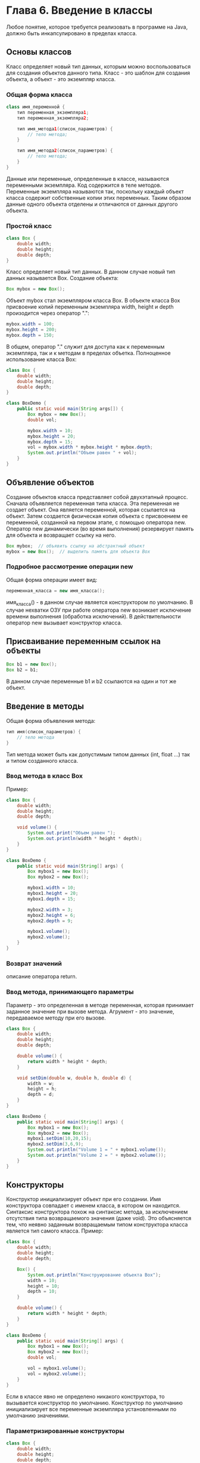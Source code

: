 * Глава 6. Введение в классы
Любое понятие, которое требуется реализовать в программе на Java, должно быть инкапсулировано в пределах класса.
** Основы классов
Класс определяет новый тип данных, которым можно воспользоваться для создания объектов данного типа.
Класс - это шаблон для создания объекта, а объект - это экземпляр класса.
*** Общая форма класса
#+begin_src java
class имя_переменной {
    тип переменная_экземпляра1;
    тип переменная_экземпляра2;

    тип имя_метода1(список_параметров) {
        // тело метода;
    }

    тип имя_метода2(список_параметров) {
        // тело метода;
    }
}
#+end_src
Данные или переменные, определенные в классе, называются переменными экземпляра. Код содержится в теле методов.
Переменные экземпляра называются так, поскольку каждый объект класса содержит собственные копии этих переменных. Таким образом данные одного объекта отделены и отличаются от данных другого объекта.
*** Простой класс
#+begin_src java
class Box {
    double width;
    double height;
    double depth;
}
#+end_src
Класс определяет новый тип данных. В данном случае новый тип данных называется Box.
Создание объекта:
#+begin_src java
Box mybox = new Box();
#+end_src
Объект mybox стал экземпляром класса Box.
В объекте класса Box присвоение копий переменным экземпляра width, height и depth произодится через оператор ".":
#+begin_src java
mybox.width = 100;
mybox.height = 200;
mybox.depth = 150;
#+end_src
В общем, оператор "." служит для доступа как к переменным экземпляра, так и к методам в пределах объетка.
Полноценное использование класса Box:
#+begin_src java
class Box {
    double width;
    double height;
    double depth;
}

class BoxDemo {
    public static void main(String args[]) {
        Box mybox = new Box();
        double vol;

        mybox.width = 10;
        mybox.height = 20;
        mybox.depth = 15;
        vol = mybox.width * mybox.height * mybox.depth;
        System.out.println("Объем равен " + vol);
    }
}
#+end_src
** Объявление объектов
Создание объектов класса представляет собой двухэтапный процесс.
Сначала объявляется переменная типа класса. Эта переменная не создает объект. Она является переменной, которая ссылается на объект.
Затем создается физическая копия объекта с присвоением ее переменной, созданной на первом этапе, с помощью оператора new.
Оператор new динамически (во время выполнения) резервирует память для объекта и возвращает ссылку на него.
#+begin_src java
Box mybox;  // объявить ссылку на абстрактный объект
mybox = new Box();  // выделить память для объекта Box
#+end_src
*** Подробное рассмотрение операции new
Общая форма операции имеет вид:
#+begin_src java
переменная_класса = new имя_класса();
#+end_src
имя_класса() - в данном случае является конструктором по умолчанию.
В случае нехватки ОЗУ при работе оператора new возникает исключение времени выполнения (обработка исключений).
В действительности оператор new вызывает конструктор класса.
** Присваивание переменным ссылок на объекты
#+begin_src java
Box b1 = new Box();
Box b2 = b1;
#+end_src
В данном случае переменные b1 и b2 ссылаются на один и тот же объект.
** Введение в методы
Общая форма объявления метода:
#+begin_src java
тип имя(список_параметров) {
    // тело метода
}
#+end_src
Тип метода может быть как допустимым типом данных (int, float ...) так и типом созданного класса.
*** Ввод метода в класс Box
Пример:
#+begin_src java
class Box {
    double width;
    double height;
    double depth;

    void volume() {
        System.out.print("Объем равен ");
        System.out.println(width * height * depth);
    }
}

class BoxDemo {
    public static void main(String[] args) {
        Box mybox1 = new Box();
        Box mybox2 = new Box();

        mybox1.width = 10;
        mybox1.height = 20;
        mybox1.depth = 15;

        mybox2.width = 3;
        mybox2.height = 6;
        mybox2.depth = 9;

        mybox1.volume();
        mybox2.volume();
    }
}
#+end_src
*** Возврат значений
описание оператора return.
*** Ввод метода, принимающего параметры
Параметр - это определенная в методе переменная, которая принимает заданное значение при вызове метода.
Агрумент - это значение, передаваемое методу при его вызове.
#+begin_src java
class Box {
    double width;
    double height;
    double depth;

    double volume() {
        return width * height * depth;
    }

    void setDim(double w, double h, double d) {
        width = w;
        height = h;
        depth = d;
    }
}

class BoxDemo {
    public static void main(String[] args) {
        Box mybox1 = new Box();
        Box mybox2 = new Box();
        mybox1.setDim(10,20,15);
        mybox2.setDim(3,6,9);
        System.out.println("Volume 1 = " + mybox1.volume());
        System.out.println("Volume 2 = " + mybox2.volume());
    }
}
#+end_src
** Конструкторы
Конструктор инициализирует объект при его создании.
Имя конструктора совпадает с именем класса, в котором он находится.
Синтаксис конструктора похож на синтаксис метода, за исключением отсутствия типа возвращаемого значения (даже void).
Это объясняется тем, что неявно заданным возвращаемым типом конструктора класса является тип самого класса.
Пример:
#+begin_src java
class Box {
    double width;
    double height;
    double depth;

    Box() {
        System.out.println("Конструирование объекта Box");
        width = 10;
        height = 10;
        depth = 10;
    }

    double volume() {
        return width * height * depth;
    }
}

class BoxDemo {
    public static void main(String[] args) {
        Box mybox1 = new Box();
        Box mybox2 = new Box();
        double vol;

        vol = mybox1.volume();
        vol = mybox2.volume();
    }
}
#+end_src
Если в классе явно не определено никакого конструктора, то вызывается конструктор по умолчанию.
Конструктор по умолчанию инициализирует все переменные экземпляра установленными по умолчанию значениями.
*** Параметризированные конструкторы
#+begin_src java
class Box {
    double width;
    double height;
    double depth;

    Box(double w, double h, double d) {
        width = w;
        height = h;
        depth = d;
    }

    double volume() {
        return width * height * depth;
    }
}

class BoxDemo {
    public static void main(String[] args) {
        Box mybox1 = new Box(10,20,15);
        Box mybox2 = new Box(3,6,9);
        System.out.println("vol1 = " + mybox1.volume());
        System.out.println("vol2 = " + mybox2.volume());
    }
}
#+end_src
** Ключевое слово this
this - это ссылка на текущий объект, в контексте которого исполяется конструктор/метод.
*** Сокрытие переменных экземпляра
Если имя параметра конструктора/метода совпадает с именем переменной экземпляра, то для доступа к ней используется префикс this.
** Сборка мусора
В отсутствие любых ссылок на объект считается, что этот объект больше не нужен и занимаемую им память можно освободить с помощью процесса "сборка мусора".
** Класс Stack
Рассмотрим организацию стека как один из типичных примеров инкапсуляции:
Данные в стеке хранятся по принципу "первым пришел, последним обнаружен".
Для управлением стеком существует две операции: размещение (в стеке) и извлечение (из стека).
#+begin_src java
class Stack {
    int stck[] = new int[10];
    int tos;

    // инициализация вершины стека
    Stack() {
        tos = -1;
    }

    // размещение элемента в стеке
    void push(int item) {
        if(tos == 9)
            System.out.println("Стек заполнен.");
        else
            stck[++tos] = item;
    }

    // извлечение элемента из стека
    int pop() {
        if(tos < 0) {
            System.out.println("Стек не загружен.");
            return 0;
        }
        else
            return stck[tos--];
    }
}

class TestStack {
    public static void main(String[] args) {
        Stack mystack1 = new Stack();
        Stack mystack2 = new Stack();

        for(int i = 0; i < 10; i++)     mystack1.push(i);
        for(int i = 10; i < 20; i++)    mystack2.push(i);

        System.out.println("Содердимое стека mystack1:");
        for(int i = 0; i < 10; i++)     System.out.println(mystack1.pop());

        System.out.println("Содердимое стека mystack2:");
        for(int i = 0; i < 10; i++)     System.out.println(mystack2.pop());
    }
}
#+end_src

* Глава 7. Подробное рассмотрение классов и методов
** Перегрузка методов
Методы называются перегруженными, а сам процемм называется перегрузкой методов, когда в одном и том же классе находятся два или нескольких методов с одинаковым именем, но обязательно с разным объявлением параметров.
#+begin_src java
class OverloadDemo {
    void test() {
        System.out.println("Параметры отсутствуют");
    }
    void test(int a) {
        System.out.println("a: " + a);
    }
    void test(int a, int b) {
        System.out.println("a и b: " + a + " " + b);
    }
    double test(double a) {
        System.out.println("double a: " + a);
        return a*a;
    }
}

public class Overload {
    public static void main(String[] args) {
        OverloadDemo ob = new OverloadDemo();
        double result;
        ob.test();
        ob.test(10);
        ob.test(10,20);
        result = ob.test(123.25);
        System.out.println(
                "Результат вызова ob.test(123.25): " + result);
    }
}
#+end_src
Важную роль в разрешении перегрузки может играть автоматическое преобразование типов:
#+begin_src java
class OverloadDemo {
    void test() {
        System.out.println("Параметры отсутствуют");
    }
    void test(int a, int b) {
        System.out.println("a и b: " + a + " " + b);
    }
    void test(double a) {
        System.out.println("Внутреннее преобразование при вызове "
        + "test(double) a: " + a);
    }
}

public class Overload {
    public static void main(String[] args) {
        OverloadDemo ob = new OverloadDemo();
        int i = 88;
        ob.test();
        ob.test(10,20);
        ob.test(i);
        ob.test(123.2);
    }
}
#+end_src
Перегрузка методов поддерживает полиморфизм.
На практике следует перегружать только тесно связанные операции.
*** Перегрузка конструкторов
Перегруженный конструктор вызвается в зависимости от переданных в него параметров.
#+begin_src java
class Box {
    double width;
    double height;
    double depth;
    Box(double w, double h, double d) {
        width = w;
        height = h;
        depth = d;
    }
    // Обозначение неинициализированного конструктора
    Box() {
        width = height = depth = -1;
    }
    // Конструктор, используемый при создании куба
    Box(double len) {
        width = height = depth = len;
    }
    // Расчитать и возвратить объем
    double volume() {
        return width * height * depth;
    }
}

public class OverloadCons {
    public static void main(String[] args) {
        Box mybox1 = new Box(10.,20,15);
        Box mybox2 = new Box();
        Box mycube = new Box(7);
    }
}
#+end_src
** Применение объектов в качестве параметров
Пример:
#+begin_src java
class Test {
    int a, b;
    Test(int a, int b) {
        this.a = a;
        this.b = b;
    }
    // Возвратить true в случае равенства двух объектов
    // т.е. сравнение переменных объектов
    boolean equalTo(Test o) {
        if (o.a == a && o.b == b) return true;
        else return false;
    }
}

public class PassOb {
    public static void main(String[] args) {
        Test ob1 = new Test(100, 22);
        Test ob2 = new Test(100, 22);
        Test ob3 = new Test(-1, -1);
        System.out.println("ob1 == ob2: " + ob1.equalTo(ob2));
        System.out.println("ob1 == ob3: " + ob1.equalTo(ob3));
    }
}
#+end_src
Объекты в качестве параметров применяются в конструкторах:
#+begin_src java
class Box {
    double width;
    double height;
    double depth;
    Box(Box ob) {
        width = ob.width;
        height = ob.height;
        depth = ob.depth;
    }
    Box(double width, double height, double depth) {
        this.width = width;
        this.height = height;
        this.depth = depth;
    }
    Box() {
        width = -1;
        height = -1;
        depth = -1;
    }
    Box(double len) {
        width = height = depth = len;
    }
    double volume() {
        return width * height * height;
    }
}

public class OverloadCons2 {
    public static void main(String[] args) {
        Box mybox1 = new Box(10,20,15);
        Box mybox2 = new Box();
        Box mycube = new Box(7);
        Box myclone = new Box(mybox1);
        double vol;
        vol = mybox1.volume();
        System.out.println("Объем mybox1 равен " + vol);
        vol = mybox2.volume();
        System.out.println("Объем mybox2 равен " + vol);
        vol = mycube.volume();
        System.out.println("Объем куба равен " + vol);
        vol = myclone.volume();
        System.out.println("Объем клона равен " + vol);
    }
}
#+end_src
Таким образом, создаются реальные копии объектов с разными ссылками, в отличае от:
#+begin_src java
Box mybox1 = new Box(10,20,15);
Box mybox2 = mybox1;
#+end_src
** Подробное рассмотрение особенностей передачи аргументов
Для передачи аргументов подпрограмме имеется два способа.
Первым способом является вызов по значению. В этом случае значение аргумента копируется в формальный параметр подпрограммы.
Изменения, вносимые в параметр подпрограммы, не оказывают никакого влияния на аргумент.
Вторым способом является вызов по ссылке. В этом случае параметру передается ссылка на аргумент, а не его значение.
В теле подпрограммы эта сслыка служит для обращения к конкретному аргументу, указанному в вызове.
Это означает, что изменения, вносимые в параметр подпрограммы, будут оказывать влияние на аргумент, используемый при ее вызове.
Все аргументы в Java передаются при вызове по значению, но конкретный результат зависит от того, какой именно передается тип данных: примитивный или ссылочный.
Когда методу передается примитивный тип данных, его передача происходит по значению. В итоге создается копия аргумента, и все, что происходит с параметром, принимающим этот аргумент, не оказывает никакого влияния за пределами вызываемого метода.
Пример:
#+begin_src java
class Test {
   void meth(int i, int j) {
      i *= 2;
      j /= 2;
   }
}

public class CallByValue {
   public static void main(String[] args) {
      Test ob = new Test();
      int a = 15, b = 20;
      System.out.println("a = " + a + " b = "  + b);
      ob.meth(a,b);
      System.out.println("a = " + a + " b = "  + b);
   }
}
#+end_src
При передаче объекта в качестве аргумента методу ситуация меняется коренным образом, поскольку объекты передаются при вызове по ссылке.
#+begin_src java
class Test {
   int a, b;
   Test(int i, int j) {
      a = i;
      b = j;
   }
   void meth(Test o) {
      o.a *= 2;
      o.b /= 2;
   }
}

public class CallByValue {
   public static void main(String[] args) {
      Test ob = new Test(15,20);
      System.out.println("a = " + ob.a + " b = "  + ob.b);
      ob.meth(ob);
      System.out.println("a = " + ob.a + " b = "  + ob.b);
   }
}
#+end_src
В данном случае действия, выполняемые в теле метода meth() оказывают влияние на объект, указанный в качестве аргумента.
** Возврат объектов
Метод может возвращать любой тип данных, в том числе созданные типы классов.
#+begin_src java
class Test {
   int a;
   Test(int i) {
      a = i;
   }
   Test incrByTen() {
      Test temp = new Test(a+10);
      return temp;
   }
}

public class CallByValue {
   public static void main(String[] args) {
      Test ob1 = new Test(2);
      Test ob2;
      ob2 = ob1.incrByTen();
      System.out.println("ob1.a: " + ob1.a);
      System.out.println("ob2.a: " + ob2.a);
      ob2 = ob2.incrByTen();
      System.out.println(
            "ob2.a после второго увеличения значения: "
            + ob2.a);
   }
}
#+end_src
При каждом вызове метода incrByTen() создается новый объект, а ссылка на него возвращается вызываемой части программы.
При отсутствии любых ссылок на объект он будет уничтожен при последующей сборке "мусора";
** Рекурсия
Рекурсия это средство, которое позволяет методу вызывать самого себя.
#+begin_src java
class Factorial {
   int fact(int n) {
      int result = 0;
      if (n == 0 || n == 1) return 1;
      result = fact(n - 1) * n;
      return result;
   }
}

public class Recursion {
   public static void main(String[] args) {
      Factorial f = new Factorial();
      System.out.println(f.fact(5));
   }
}
#+end_src
Пример рекрсивного вывода элементов массива на экран:
#+begin_src java
class RecTest {
   int values[];
   RecTest(int i) {
      values = new int[i];
   }

   void printArray(int i) {
      if (i == 0) return;
      else printArray(i - 1);
      System.out.println("[" + (i - 1) + "] " + values[i - 1]);
   }
}

public class Recursion2 {
   public static void main(String[] args) {
      RecTest ob = new RecTest(10);
      int i;
      for (i = 0; i < 10; i++) ob.values[i] = i;
      ob.printArray(10);
   }
}
#+end_src
** Введение в управление доступом
Инкапсуляция связывает данные с манипулирующим ими кодом.
Но инкапсуляция предоставляет еще одно важное средство: управление доступом.
Способ доступа к члену класса определяется модификатором доступа, присутвующем при его объявлении.
Модификаторы: public (публичный), private (закрытый), protected (защищенный). Модификатор protected применяется только при наследовании.
В отсутствие модификатора доступа по умолчанию член класса считается открытым в своем пакете, но недоступным для кода, находящегося за пределами этого пакета.
Как правило, доступ к членам класса приходится ограничивать, предоставляя доступ к ним только через методы.
#+begin_src java
class Test{
   int a;
   public int b;
   private int c;

   void setc(int i) {
      c = i;
   }

   int getc() {
      return c;
   }
}

public class AccessTest {
   public static void main(String[] args) {
      Test ob = new Test();
      ob.a = 10;
      ob.b = 20;
      ob.setc(100);
      System.out.println(ob.getc());
   }
}
#+end_src
Класс Stack из Главы 6
#+begin_src java
class Stack {
   private int stck[] = new int[10];
   private int tos;
   // инициализировать вершину стека
   Stack() {
      tos = -1;
   }
   // разместить элемент в стеке
   void push(int item) {
      if (tos == 9)
         System.out.println("Стек заполнен.");
      else
         stck[++tos] = item;
   }
   // извлечь элемент из стека
   int pop() {
      if (tos < 0) {
         System.out.println("Стек не загружен.");
         return 0;
      }
      else
         return stck[tos--];
   }
}

public class TestStack {
   public static void main(String[] args) {
      Stack mystack1 = new Stack();
      Stack mystack2 = new Stack();
      // разместить числа в стеке
      for (int i = 0; i < 10; i++) mystack1.push(i);
      for (int i = 10; i < 20; i++) mystack2.push(i);
      // извлечь эти числа из стека
      System.out.println("Стек в mystack1:");
      for (int i = 0; i < 10; i++)
         System.out.println(mystack1.pop());

      System.out.println("Стек в mystack2:");
      for (int i = 0; i < 10; i++)
         System.out.println(mystack2.pop());
      // эти операторы недопустимы
      // mystack1.tos. = -2;
      // mystack2.stck[3] = 100;
   }
}
#+end_src
** Ключевое слово static
Для использования переменной экземпляра или метода класса без создания объетка используется static (метод main(), методы стандартных классов).
Переменные экземпляра, объявленные как static, по существу, являются глобальными переменными.
Созданные объкеты используют одну и ту же переменную static.
На методы, объявленные как static, налагаются ограничения:
- они могут вызывать только другие статические методы;
- им доступны только статические переменные;
- они не могут делать ссылки типа this или super.
Можно также объявить статический блок:
#+begin_src java
class UseStatic {
   static int a = 3;
   static int b;

   static void meth(int x) {
      System.out.println("x = " + x);
      System.out.println("a = " + a);
      System.out.println("b = " + b);
   }
   static {
      System.out.println("Статический блок");
      b = a * 4;
   }
   public static void main(String[] args) {
    meth(42);
   }
}
#+end_src
Использование статических переменных или методов за пределами класса:
#+begin_src java
class StaticDemo {
   static int a = 42;
   static int b = 99;

   static void callme() {
      System.out.println("a = " + a);
   }
}

public class StaticByName {
   public static void main(String[] args) {
      StaticDemo.callme();
      System.out.println("b = " + StaticDemo.b);
   }
}
#+end_src
** Ключевое слово final
При использовании final создаются константы.
#+begin_src java
final int FILE_NEW = 1;
final int FILE_OPEN = 2;
final int FILE_SAVE = 3;
final int FILE_SAVEAS = 4;
final int FILE_QUIT = 5;
#+end_src
Кроме полей, объявленными как final могут быть параметры метода и локальные переменные.
Это препядствует изменению параметра метода, тогда как аналогичное объявление локальной переменной - присвоению ей значения больше одного раза.
Ключевое слово final можно указывать и в объявлении методов. В данном случае это имеет совсем другое значение (что-то с наследованием).
** Еще раз о массивах
Размер массива хранится в его переменной экземпляра legth:
#+begin_src java
public class Length {
   public static void main(String[] args) {
      int a1[] = new int[10];
      int a2[] = {3,5,7,1,8,99,44,-10};
      int a3[] = {4,3,2,1};
      System.out.println("длина а1 равна " + a1.length);
      System.out.println("длина а2 равна " + a2.length);
      System.out.println("длина а3 равна " + a3.length);
   }
}
#+end_src
** Вложенные и внутренние классы
Вложенным называется класс, расположенный внутри другого класса.
Область действия вложенного класса ограничивается областью действия внешнего класса.
Вложенный класс имеет доступ к членам (в т.ч. закрытым) того класса, в который он вложен.
Но внешний класс не имеет доступа к членам вложенного класса.
Типы вложенных классов: статические и нестатические.
Статический вложенный класс объявляется при помощи static, и он должен обращаться только к статическим членам своего внешнего класса посредством объекта.
Внутренний класс - это нестатический вложенный класс. Он имеет доступ ко всем переменным и методам своего внешнего класса.
#+begin_src java
class Outer {
   int outer_x = 100;
   void test() {
      Inner inner = new Inner();
      inner.display();
   }

   class Inner {
      void display() {
         System.out.println("вывод: outer_x = " + outer_x);
      }
   }
}

public class InnerClassDemo {
   public static void main(String[] args) {
      Outer outer = new Outer();
      outer.test();
   }
}
#+end_src
Вложенные классы удобно использовать при обработке событий (глава 24).
** Краткий обзор класса String
Любая символьная строка как и строковая константа являются объектом класса String.
Объекты класса String являются неизменяемыми.
Если нужно изменить строку, то:
- можно создать новую;
- можно воспользоваться классами StringBuffer или StringBuilder.
#+begin_src java
public class StringDemo {
   public static void main(String[] args) {
      String strOb1 = "Первая строка";
      String strOb2 = "Вторая строка";
      String strOb3 = strOb1 + " и " + strOb2;
      System.out.println(strOb1);
      System.out.println(strOb2);
      System.out.println(strOb3);
   }
}
#+end_src
Некоторые методы класса String:
equals() - проверка двух символьных строк на равенство;
length() - вычисление длины символьной строки;
charAt() - получение символа по заданному индексу.
Общие формы:
#+begin_src java
boolean equals(вторая_строка);
int length();
char charAt(индекс);
#+end_src
Ситкаксис:
#+begin_src java
public class StringDemo {
   public static void main(String[] args) {
      String strOb1 = "Первая строка";
      String strOb2 = "Вторая строка";
      String strOb3 = strOb1;
      System.out.println("Длина строки strOb1: " + strOb1.length());
      System.out.println("Символ по индексу 3 " + " в строке strOb1: " + strOb1.charAt(3));
      if (strOb1.equals(strOb2))
         System.out.println("strOb1 == strOb2");
      else
         System.out.println("strOb1 != strOb2");
      if (strOb1.equals(strOb3))
         System.out.println("strOb1 == strOb3");
      else
         System.out.println("strOb1 != strOb3");
   }
}
#+end_src
Массивы символьных строк:
#+begin_src java
public class StringDemo {
   public static void main(String[] args) {
      String str[] = {"один", "два", "три"};
      for (int i = 0; i < str.length; i++)
         System.out.println("str[" + i + "]: " + str[i]);
   }
}
#+end_src
** Применение аргуметов командной строки
Аргумент командной строки - информация, которая во время запуска программы указывается в командной строке непосредственно после ее имени.
Аргументы командной строки хранятся в виде симольных строк в массиве типа String.
Первый аргумент командной строки хранится в элементе массива args[0], второй в элементе args[1] и т.д.
Вывод всех аргументы командной строки:
#+begin_src java
public class StringDemo {
   public static void main(String[] args) {
      for (int i = 0; i < args.length; i++)
         System.out.println("args[" + i + "]: " + args[i]);
   }
}
#+end_src
** Аргументы переменной длины
В версии JDK5 было внедрено новое языковое средство, упрощающее создание методов, принимающих переменное количество аргументов.
Оно получило название varargs (variable-length arguments - аргементы переменной длины).
До версии J2SE 5 обработка аргументов переменной длины выполнялась двумя способами:
1. Перегрузка методов;
2. Аргументы сначала размещаются в массиве, а затем массив передается методу.
   Пример:
#+begin_src java
public class PassArray {
   static void vaTest(int v[]) {
      System.out.print("Количество аргументов: " + v.length + " Содержимое: ");
      for (int x : v)
         System.out.print(x + " ");
      System.out.println();
   }

   public static void main(String[] args) {
      int n1[] = {10};
      int n2[] = {1,2,3};
      int n3[] = { };
      vaTest(n1);
      vaTest(n2);
      vaTest(n3);
   }
}
#+end_src
Этот подход требует ручного размещения аргументов в массиве до вызова методов.
Для указания аргументов переменной длины служат три точки (...)
#+begin_src java
static void vaTest(int ... v) {
#+end_src
Таким образом методу можно передавить переменной количество аргументов или вообще ничего не передаваться.
В итоге массив v неявно объявляется как массив типа int[].
В теле метода vaTest() доступ к массиву v осуществляется через синтаксим обычного массива.
#+begin_src java
public class VarArgs {
   static void vaTest(int ... v) {
      System.out.print("Количество аргументов: " + v.length + " Содержимое: ");
      for (int x : v)
         System.out.print(x + " ");
      System.out.println();
   }

   public static void main(String[] args) {
      vaTest(10);
      vaTest(1,2,3);
      vaTest();
   }
}
#+end_src
Наряду с параметрами переменной длины у метода могут быть и обычные параметры.
Но параметр переменной длины должен быть последним:
#+begin_src java
int doIt(int a, double b, int ... c) {
#+end_src
Метод должен содержать только один параметр с переменным количеством аргументов.
*** Перегрузка методов с аргументами переменной длины
Метод, принимающий аргументы переменной длины, можно перегружать.
#+begin_src java
public class VarArgs3 {
   static void vaTest(int ... v) {
      System.out.print("vaTest(int ...): "
            + "Количесвто аргументов: "
            + v.length + " Содержимое: ");
      for (int x : v)
         System.out.print(x + " ");
      System.out.println();
   }

   static void vaTest(boolean ... v) {
      System.out.print("vaTest(boolean ...): "
            + "Количесвто аргументов: "
            + v.length + " Содержимое: ");
      for (boolean x : v)
         System.out.print(x + " ");
      System.out.println();
   }

   static void vaTest(String msg, int ... v) {
      System.out.print("vaTest(String, int ...): "
            + msg + v.length + " Содержимое: ");
      for (int x : v)
         System.out.print(x + " ");
      System.out.println();
   }

   public static void main(String[] args) {
      vaTest(1,2,3);
      vaTest("Проверка", 10, 20);
      vaTest(true, false);
   }
}
#+end_src
*** Аргументы переменной длины и неоднозначность
При перегрузке метода, принимающего аргументы переменной длины, могут происходить непредвиденные ошибки.
Они связаны с неоднозначностью, которая может возникать при вызове перегружаемого метода с аргументами переменной длины.
#+begin_src java
public class StringDemo {
   static void vaTest(int ... v) {
      System.out.print("vaTest(int ...): "
            + "Количесвто аргументов: "
            + v.length + " Содержимое: ");
      for (int x : v)
         System.out.print(x + " ");
      System.out.println();
   }

   static void vaTest(boolean ... v) {
      System.out.print("vaTest(boolean ...): "
            + "Количесвто аргументов: "
            + v.length + " Содержимое: ");
      for (boolean x : v)
         System.out.print(x + " ");
      System.out.println();
   }

   public static void main(String[] args) {
      vaTest(1,2,3);
      vaTest(true, false);
      vaTest(); // ERROR!!!
   }
}
#+end_src
Еще один пример неоднозначности:
#+begin_src java
static void vaTest(int ... v) { // ...
static void vaTest(int n, int ... v) { // ...
#+end_src
Компилятор не в состоянии разрешить следующий вызов:
#+begin_src java
vaTest(1);
#+end_src

* Глава 8. Наследование
Наследуемый класс называется суперклассом, а наследующий - подклассом.
Подкласс - это специализированная версия суперкласса. Он наследует все члены, определенные в суперклассе, добавляя к ним собственные элементы.
** Основы наследования
Ключевое слово extends для наследования класса.
Общая форма наследования:
#+begin_src java
class имя_подкласса extends имя_суперкласса {
    // тело класса
}
#+end_src
#+begin_src java
class A {
   int i, j;
   void showij() {
      System.out.println("i и j: " + i + " " + j);
   }
}
class B extends A {
   int k;
   void showk() {
      System.out.println("k: " + k);
   }
   void sum() {
      System.out.println("i+j+k: " + (i+j+k));
   }
}
public class SimpleInheritance {
   public static void main(String[] args) {
      A superOb = new A();
      B subOb = new B();
      // суперкласс может использоваться самостоятельно
      superOb.i = 10;
      superOb.j = 20;
      System.out.println("Содержимое объекта superOb: ");
      superOb.showij();
      System.out.println();
      /*Подкласс имеет доступ ко всем открытым членам своего суперкласса*/
      subOb.i = 7;
      subOb.j = 8;
      subOb.k = 9;
      System.out.println("Содержимое объекта subOb: ");
      subOb.showij();
      subOb.showk();
      System.out.println();
      System.out.println("Сумма i, j и k в объекте subOb: ");
      subOb.sum();
   }
}
#+end_src
*** Доступ к членам класса и наследование
Подкласс не имеет доступ к членам суперкласса, объявленных как private.
#+begin_src java
class A {
   int i;
   private int j;
   void showij(int x, int y) {
      i = x;
      j = y;
   }
}
class B extends A {
   int total;
   void sum() {
      total = i + j; // ERROR!!!
   }
}
public class Access {
   public static void main(String[] args) {
      B subOb = new B();
      subOb.setij(10,20); // ERROR!!!
      subOb.sum();
      System.out.println("Сумма равна " + subOb.total);
   }
}
#+end_src
*** Практический пример наследования
#+begin_src java
class Box {
   double width;
   double height;
   double depth;
   // клон объекта
   Box(Box ob) {
      width = ob.width;
      height = ob.height;
      depth = ob.depth;
   }
   // все размеры
   Box(double w, double h, double d) {
      width = w;
      height = h;
      depth = d;
   }
   // отсутствие размеров
   Box() {
      width = -1;
      height = -1;
      depth = -1;
   }
   // куб
   Box(double len) {
      width = height = depth = len;
   }
   // расчет и возврат объема
   double volume() {
      return width * height * depth;
   }
}
class BoxWeight extends Box {
   double weight;
   BoxWeight(double w, double h, double d, double m) {
      width = w;
      height = h;
      depth = d;
      weight = m;
   }
}
public class DemoBoxWeight {
   public static void main(String[] args) {
      BoxWeight mybox1 = new BoxWeight(10,20,15,34.3);
      BoxWeight mybox2 = new BoxWeight(2,3,4,0.076);
      double vol;
      vol = mybox1.volume();
      System.out.println(vol);
      System.out.println(mybox1.weight);
      vol = mybox2.volume();
      System.out.println(vol);
      System.out.println(mybox2.weight);
   }
}
#+end_src
*** Переменная из суперкласса может ссылаться на объект подкласса
Ссылочной переменной из суперкласса может быть присвоена ссылка на любой подкласс, производный от этого суперкласса.
#+begin_src java
public class DemoBoxWeight {
   public static void main(String[] args) {
      BoxWeight weightbox = new BoxWeight(3,5,7,8.37);
      Box plainbox = new Box();
      double vol;
      vol = weightbox.volume();
      System.out.println("Объем weightbox равен " + vol);
      System.out.println("Вес weightbox раве " + weightbox.weight);
      // присвоить переменной ссылки на объект типа BoxWeight
      // ссылку на объект типа Box
      plainbox = weightbox;
      vol = plainbox.volume(); // Верно, т.к. метод volume()
                              // определен в классе Box
      System.out.println("Объем plainbox равен " + vol);
      /*Следующий оператор ошибочен, поскольку член plainbox
      * не определяет член weight*/
      System.out.println("Вес plainbox равер " + plainbox.weight);
   }
}
#+end_src
Объекту типа суперкласса (plainbox) можно присвоить ссылку на объект типа подкласса (weightbox).
** Ключевое слово super
*** Вызов конструкторов суперкласса и помощью ключевого слова super
*** Другое применение ключевого слова super
** Создание многоуровневой иерархии
** Порядок вызова конструкторов
** Переопределение методов
** Динамическая диспетчеризация методов
*** Назначение переопределенных методов
*** Применение переопределенных методов
** Применение абстрактных классов
** Ключевое слово final в сочетании с наследованием
*** Предотвращение переопределения с помощью ключевого слова final
*** Предотвращение наследования с помощью ключевого слова final
** Класс Object
